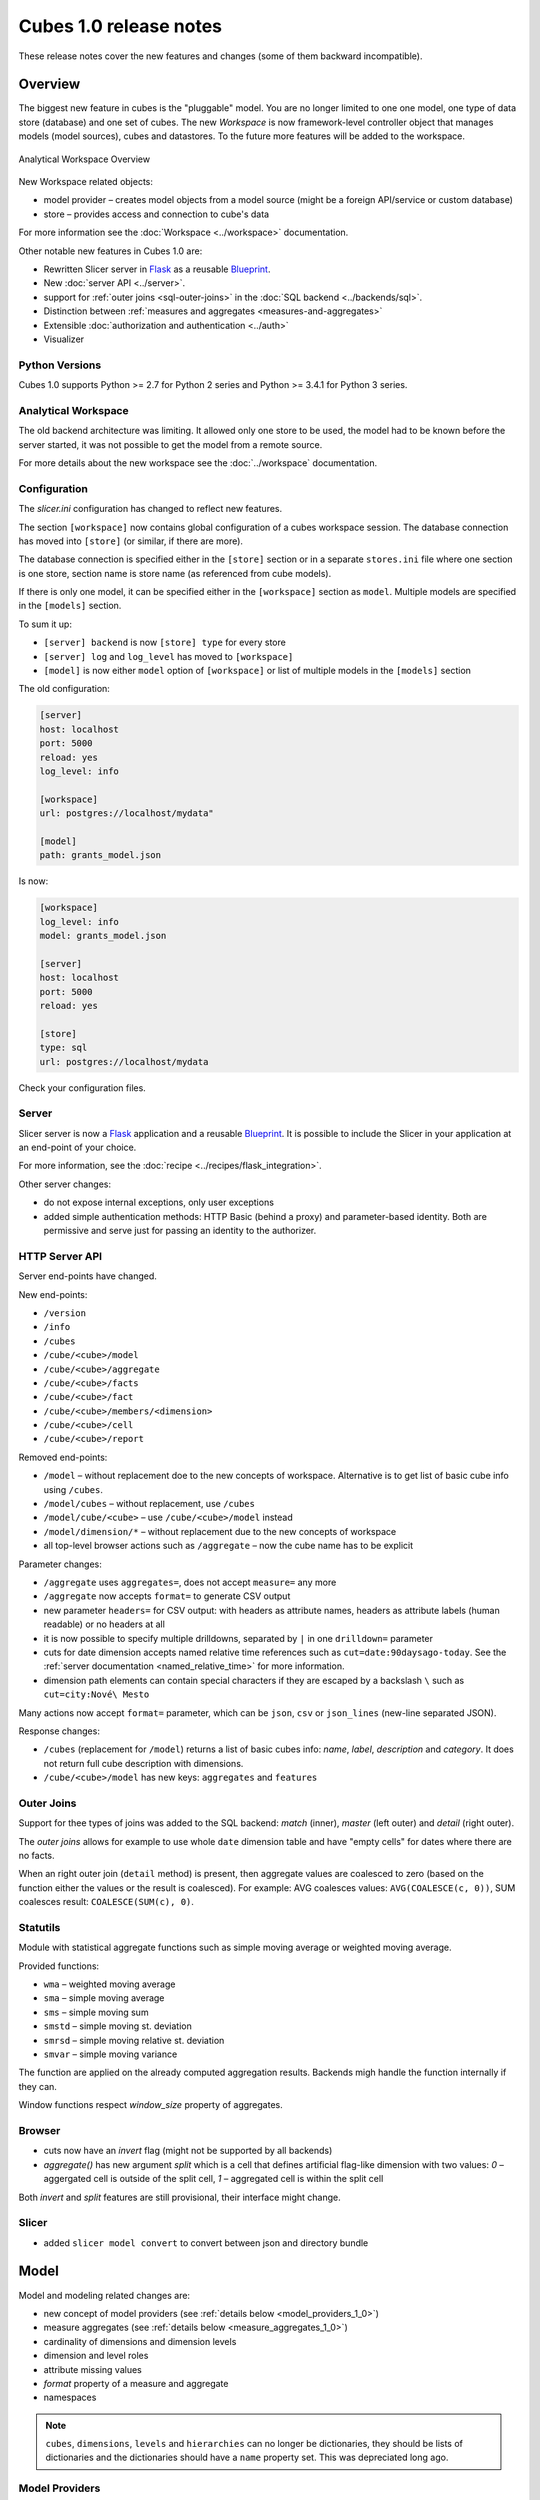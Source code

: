 ***********************
Cubes 1.0 release notes
***********************

These release notes cover the new features and changes (some of them backward
incompatible).

Overview
========

The biggest new feature in cubes is the "pluggable" model. You are no longer
limited to one one model, one type of data store (database) and one set of
cubes. The new `Workspace` is now framework-level controller object that
manages models (model sources), cubes and datastores. To the future more
features will be added to the workspace.

.. figure:: ../images/cubes-analytical-workspace-overview.png
    :align: center
    :width: 300px

    Analytical Workspace Overview


New Workspace related objects:

* model provider – creates model objects from a model source (might be a
  foreign API/service or custom database)
* store – provides access and connection to cube's data

For more information see the :doc:`Workspace <../workspace>` documentation.

Other notable new features in Cubes 1.0 are:

* Rewritten Slicer server in `Flask <http://flask.pocoo.org>`_ as a reusable
  `Blueprint <http://flask.pocoo.org/docs/blueprints/>`_.
* New :doc:`server API <../server>`.
* support for :ref:`outer joins <sql-outer-joins>` in the :doc:`SQL backend
  <../backends/sql>`.
* Distinction between :ref:`measures and aggregates <measures-and-aggregates>`
* Extensible :doc:`authorization and authentication <../auth>`
* Visualizer

Python Versions
---------------

Cubes 1.0 supports Python >= 2.7 for Python 2 series and Python >= 3.4.1 for
Python 3 series.

Analytical Workspace
--------------------

The old backend architecture was limiting. It allowed only one store to be
used, the model had to be known before the server started, it was not possible
to get the model from a remote source.

For more details about the new workspace see the :doc:`../workspace`
documentation.

.. _configuration_1_0:

Configuration
-------------

The `slicer.ini` configuration has changed to reflect new features.

The section ``[workspace]`` now contains global configuration of a cubes
workspace session. The database connection has moved into ``[store]`` (or
similar, if there are more).

The database connection is specified either in the ``[store]`` section or in a
separate ``stores.ini`` file where one section is one store, section name is
store name (as referenced from cube models).

If there is only one model, it can be specified either in the ``[workspace]``
section as ``model``. Multiple models are specified in the ``[models]``
section.

To sum it up:

* ``[server] backend`` is now ``[store] type`` for every store
* ``[server] log`` and ``log_level`` has moved to ``[workspace]``
* ``[model]`` is now either ``model`` option of ``[workspace]`` or list of
  multiple models in the ``[models]`` section

The old configuration:

.. code-block:: ini

    [server]
    host: localhost
    port: 5000
    reload: yes
    log_level: info

    [workspace]
    url: postgres://localhost/mydata"

    [model]
    path: grants_model.json
    

Is now:

.. code-block:: ini

    [workspace]
    log_level: info
    model: grants_model.json

    [server]
    host: localhost
    port: 5000
    reload: yes

    [store]
    type: sql
    url: postgres://localhost/mydata

Check your configuration files.

.. seealso::

    :doc:`../configuration`


Server
------

Slicer server is now a `Flask <http://flask.pocoo.org>`_ application and a
reusable `Blueprint <http://flask.pocoo.org/docs/blueprints/>`_. It is
possible to include the Slicer in your application at an end-point of your
choice. 

For more information, see the :doc:`recipe <../recipes/flask_integration>`.

Other server changes:

* do not expose internal exceptions, only user exceptions
* added simple authentication methods: HTTP Basic (behind a proxy) and
  parameter-based identity. Both are permissive and serve just for passing an
  identity to the authorizer.

HTTP Server API
---------------

Server end-points have changed.

New end-points:

* ``/version``
* ``/info``
* ``/cubes``
* ``/cube/<cube>/model``
* ``/cube/<cube>/aggregate``
* ``/cube/<cube>/facts``
* ``/cube/<cube>/fact``
* ``/cube/<cube>/members/<dimension>``
* ``/cube/<cube>/cell``
* ``/cube/<cube>/report``


Removed end-points:

* ``/model`` – without replacement doe to the new concepts of workspace.
  Alternative is to get list of basic cube info using ``/cubes``.
* ``/model/cubes`` – without replacement, use ``/cubes``
* ``/model/cube/<cube>`` – use ``/cube/<cube>/model`` instead
* ``/model/dimension/*`` – without replacement due to the new concepts of
  workspace
* all top-level browser actions such as ``/aggregate`` – now the cube name has
  to be explicit


Parameter changes:

* ``/aggregate`` uses ``aggregates=``, does not accept ``measure=`` any more
* ``/aggregate`` now accepts ``format=`` to generate CSV output
* new parameter ``headers=`` for CSV output: with headers as attribute names,
  headers as attribute labels (human readable) or no headers at all
* it is now possible to specify multiple drilldowns, separated by ``|`` in one
  ``drilldown=`` parameter
* cuts for date dimension accepts named relative time references such as
  ``cut=date:90daysago-today``. See the :ref:`server documentation
  <named_relative_time>` for more information.
* dimension path elements can contain special characters if they are escaped
  by a backslash ``\`` such as ``cut=city:Nové\ Mesto``

Many actions now accept ``format=`` parameter, which can be ``json``, ``csv``
or ``json_lines`` (new-line separated JSON).

Response changes:

* ``/cubes`` (replacement for ``/model``) returns a list of basic cubes info:
  `name`, `label`, `description` and `category`. It does not return full cube
  description with dimensions.
* ``/cube/<cube>/model`` has new keys: ``aggregates`` and ``features``


.. seealso::

    :doc:`../server`

Outer Joins
-----------

Support for thee types of joins was added to the SQL backend: `match` (inner),
`master` (left outer) and `detail` (right outer).

The *outer joins* allows for example to use whole ``date`` dimension table and
have "empty cells" for dates where there are no facts.

When an right outer join (``detail`` method) is present, then aggregate values
are coalesced to zero (based on the function either the values or the result
is coalesced). For example: AVG coalesces values: ``AVG(COALESCE(c, 0))``, SUM
coalesces result: ``COALESCE(SUM(c), 0)``. 

.. seealso::

    :ref:`SQL Backend – Outer Joins Documentation<sql-outer-joins>`


Statutils
---------

Module with statistical aggregate functions such as simple moving average or
weighted moving average.

Provided functions:

* ``wma`` – weighted moving average
* ``sma`` – simple moving average
* ``sms`` – simple moving sum
* ``smstd`` – simple moving st. deviation
* ``smrsd`` – simple moving relative st. deviation
* ``smvar`` – simple moving variance

The function are applied on the already computed aggregation results. Backends
migh handle the function internally if they can.

Window functions respect `window_size` property of aggregates.

Browser
-------

* cuts now have an `invert` flag (might not be supported by all backends)
* `aggregate()` has new argument `split` which is a cell that defines
  artificial flag-like dimension with two values: `0` – aggergated cell is
  outside of the split cell, `1` – aggregated cell is within the split cell

Both `invert` and `split` features are still provisional, their interface
might change.

Slicer
------

* added ``slicer model convert`` to convert between json and directory bundle

Model
=====

Model and modeling related changes are:

* new concept of model providers (see :ref:`details below <model_providers_1_0>`)
* measure aggregates (see :ref:`details below <measure_aggregates_1_0>`)
* cardinality of dimensions and dimension levels
* dimension and level roles
* attribute missing values
* `format` property of a measure and aggregate
* namespaces

.. note::

    ``cubes``, ``dimensions``, ``levels`` and ``hierarchies`` can no longer be
    dictionaries, they should be lists of dictionaries and the dictionaries
    should have a ``name`` property set. This was depreciated long ago.


.. _model_providers_1_0:

Model Providers
---------------

The models of cubes are now being created by the *model providers*. Model
provider is an object that creates `Cubes` and `Dimension` instances from it's
source. Built-in model provider is :class:`cubes.StaticModelProvider` which
creates cubes objects from JSON files and dictionaries.

.. seealso::

    :doc:`../extensions/providers`, :doc:`../reference/providers`

.. _measure_aggregates_1_0:


Namespaces
----------

Cubes from stores can be wrapped in a model namespace. By-default, the
namespace is the same as the name of the store. The cubes are referenced as
`NAMESPACE.CUBE` such as `foreign.sales`. For backward compatibility reasons
and for simplicity there are two cube lookup methods: `recursive` and
`global`.

Measures and Aggregates
-----------------------

Cubes now distinguishes between *measures* and *aggregates*.  *measure*
represents a numerical fact property, *aggregate* represents aggregated value
(applied aggregate function on a property, or provided natively by the
backend).

This new approach of *aggregates* makes development of backends and clients
much easier. There is no need to construct and guess aggregate measures or
splitting the names from the functions. Backends receive concrete objects with
sufficient information to perform the aggregation (either by a function or
fetch already computed value).

Functionality additions and changes:

* New model objects: :class:`cubes.Attribute` (for dimension or detail),
  :class:`cubes.Measure` and :class:`cubes.MeasureAggregate`.
* New model creation/helper functions: :func:`cubes.create_measure_aggregate`,
  :func:`cubes.create_measure`

* :func:`cubes.create_cube` is back

* :meth:`cubes.Cube.aggregates_for_measure` – return all aggregates referring the
  measure
* :meth:`cubes.Cube.get_aggregates` – get a list of aggregates according to names
* :meth:`cubes.Measure.default_aggregates` – create a list of default
  aggregates for the measure
* :func:`calculators_for_aggregates` in statutils – returns post-aggregation
  calculators
* Added a cube metadata flag to control creation of default aggregates:
  `implicit_aggregates`. Default is ``True``
* Cube initialization has no creation of defaults – it should belong to the
  model provider or :func:`create_cube` function

* If there is no function specified, we consider the aggregate to be specified
  in the mappings


.. _record_count_1_0:

record_count
------------

Implicit aggregate `record_count` is no longer provided for every cube. It
has to be explicitly defined as an aggregate: 

.. code-block:: javascript

    "aggregates": [
        {
            "name": "item_count",
            "label": "Total Items",
            "function": "count"
        }
    ]

It can be named and labelled in any way.


If cube has no aggregates, then new default aggregate named `fact_count` is
created.

.. seealso::

    :ref:`Measures and Aggregates Documentation <measures-and-aggregates>`,
    :doc:`../model`


Dimension Links
---------------

Linking of dimensions to cubes can be fine-tuned by specifying multiple
properties of the dimension in the cube's context:

* `hierarchies` – cube's dimension can have only certain hierarchies from the
  original dimension
* `detault_hierarchy_name` – it is possible to specify different default
  hierarchy
* `nonadditive` – override the dimensions' non-additive property
* `cardinality` – use if dimension might have different cardinality in the new
  context
* `alias` – reuse dimensions in a cube but give them different names


Backends
========

* Backends should now implement `provide_aggregate()` method instead of
  `aggregate()` – the later takes care of argument conversion and preparation.
  See :doc:`../extensions/backends` for more information.

SQL Backend
-----------

* New module ``functions`` with new AggregationFunction objects
* Added get_aggregate_function() and available_aggregate_functions()
* Renamed ``star`` module to ``browser``
* Updated the code to use the new aggregates instead of old measures. Affected
  parts of the code are now cleaner and more understandable
* Moved calculated_aggregations_for_measure to library-level statutils module
  as calculators_for_aggregates 
* function dictionary is no longer used

New Backends
------------

* `Mixpanel`: :doc:`../backends/mixpanel`
* `Slicer`: :doc:`../backends/slicer`
* `Mongo`: :doc:`../backends/mongo`
* `Google Analytics`: :doc:`../backends/google_analytics`


.. seealso::

    :doc:`How to Write a Backend Extension <../extensions/backends>`

Visualizer
==========

There is a cubes visualizer included in the Cubes that can connect to any
cubes slicer server over HTTP. It is purely HTML/JavaScript application.

Other Minor Changes
===================

* Cell.contains_level(dim, level, hierarhy) – returns ``True`` when the cell
  contains level ``level`` of dimension ``dim``
* renamed `AggregationBrowser.values()` to
  :meth:`cubes.AggregationBrowser.members`
* `AggregationResult.measures` changed to `AggregationResult.aggregates` (see
  :class:`AggregationResult`)
* browser's `__init__` signature has changed to include the store
* changed the exception hierarchy. Now has two branches: ``UserError`` and
  ``InternalError`` – the ``UserError`` can be returned to the client, the
  ``InternalError`` should remain privade on the server side.
* ``to_dict()`` of model objects returns an ordered dictionary for nicer JSON
  output
* New class :class:`cubes.Facts` that should be returned by
  :meth:`cubes.AggregationBrowser.facts`
* :func:`cubes.cuts_from_string` has two new arguments `member_converters` and
  `role_member_converters`
* New class :class:`cubes.Drilldown` to get more information about the
  drilldown


Migration to 1.0
================

Checklists for migrating a Cubes project from pre-1.0 to 1.0:

The ``slicer.ini``
------------------

1. Rename ``[workspace]`` to ``[store]``
2. Create new empty ``[workspace]``
3. Move ``[server] backend`` to ``[store] type``
4. Move ``[server] log``, ``log_level`` to the new ``[workspace]``
5. Rename ``[model] path`` to ``[models] main`` and remove all non-model references
   (such as ``locales``).

The minimal configuration looks like:

.. code-block:: ini

    [store]
    type: sql
    url: sqlite:///data.sqlite

    [models]
    main: model.json

See :ref:`configuration changes <configuration_1_0>` for an example and
:doc:`configuration documentation <../configuration>` for more information.

The Model
---------

There are not many model changes, mostly measures and aggregates related.

1. Make sure that ``dimensions``, ``cubes``, ``levels`` and ``hierarchies``
   are not dictionaries but lists of dictionaries with ``name`` property.
2. Create the explicit ``record_count`` aggregate, if you are using it. Note
   that you can name and label the aggregate as you like.

  .. code-block:: javascript

      "aggregates": [
          {
              "name": "record_count",
              "label": "Total Items",
              "function": "count"
          }
      ]

3. In ``measures`` rename ``aggregations`` to ``aggregates`` or even better:
   create explicit, full aggregate definitions.

See :ref:`Aggregates <measures-and-aggregates>` for more information.


Slicer Front-end
----------------

The biggest change in the front-ends is the removal of the ``/model``
end-point without equivalend replacement. Use ``/cubes`` to get list of
provided cubes. The cube definition contains whole dimension descriptions.

1. Change from ``/model`` to ``/cubes``
2. Change from ``/model/cube/<name>`` to ``/cube/<name>/model``
3. Cube has to be explicit in every request, therefore ``/aggregate`` does not
   work any more, use ``/cube/<name>/aggregate``
4. Change ``aggregate`` parameter ``measure`` to ``aggregates``

Refer to the :doc:`../server` documentation for the new response structures.
There were minor changes, mostly additions.


Additional and Optional Considerations for Migration
----------------------------------------------------

* if your model is too big, split it into multiple models and add them to the
  ``[models]`` section. Note that the dimensions can be shared between models.
* put all your models into a separate directory and use the ``[workspace]
  models_path`` property. The paths in ``[models]`` are relative to the
  ``models_path``
* if you have muliple stores, create a separate ``stores.ini`` file where the
  section names are store names. Set the ``[workspace] stores`` to the
  ``stores.ini`` path if it is different than default.

* Add ``"role"="time"`` to a `date` dimension – you might benefit
  from new date-related additions and special dimension handling in the
  available front-ends
* Review ``joins`` and set appropriate join method if desired, for example
  ``detail`` for a date dimension.
* Add ``cardinality`` metadata to dimension levels if appropriate.

* Look at the cube's model ``features`` property to learn what the front-end
  can expect from the backend for that cube
* Look at the ``/info`` response
